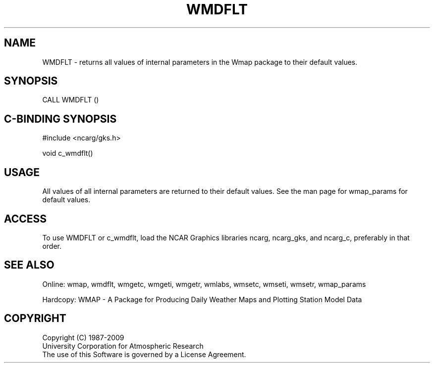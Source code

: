 .\"
.\"	$Id: wmdflt.m,v 1.13 2008-12-23 00:03:11 haley Exp $
.\"
.TH WMDFLT 3NCARG "January 1995" UNIX "NCAR GRAPHICS"
.SH NAME
WMDFLT - returns all values of internal parameters in the Wmap package to their default values.
.SH SYNOPSIS
CALL WMDFLT ()
.SH C-BINDING SYNOPSIS
#include <ncarg/gks.h>
.sp
void c_wmdflt()
.SH USAGE
All values of all internal parameters are returned to their default values.
See the man page for wmap_params for default values.
.SH ACCESS
To use WMDFLT or c_wmdflt, load the NCAR Graphics libraries ncarg, ncarg_gks, 
and ncarg_c, preferably in that order.  
.SH SEE ALSO
Online: 
wmap, wmdflt, wmgetc, wmgeti, wmgetr, wmlabs, wmsetc, wmseti, wmsetr, wmap_params
.sp
Hardcopy: 
WMAP - A Package for Producing Daily Weather Maps and Plotting Station 
Model Data
.SH COPYRIGHT
Copyright (C) 1987-2009
.br
University Corporation for Atmospheric Research
.br
The use of this Software is governed by a License Agreement.

